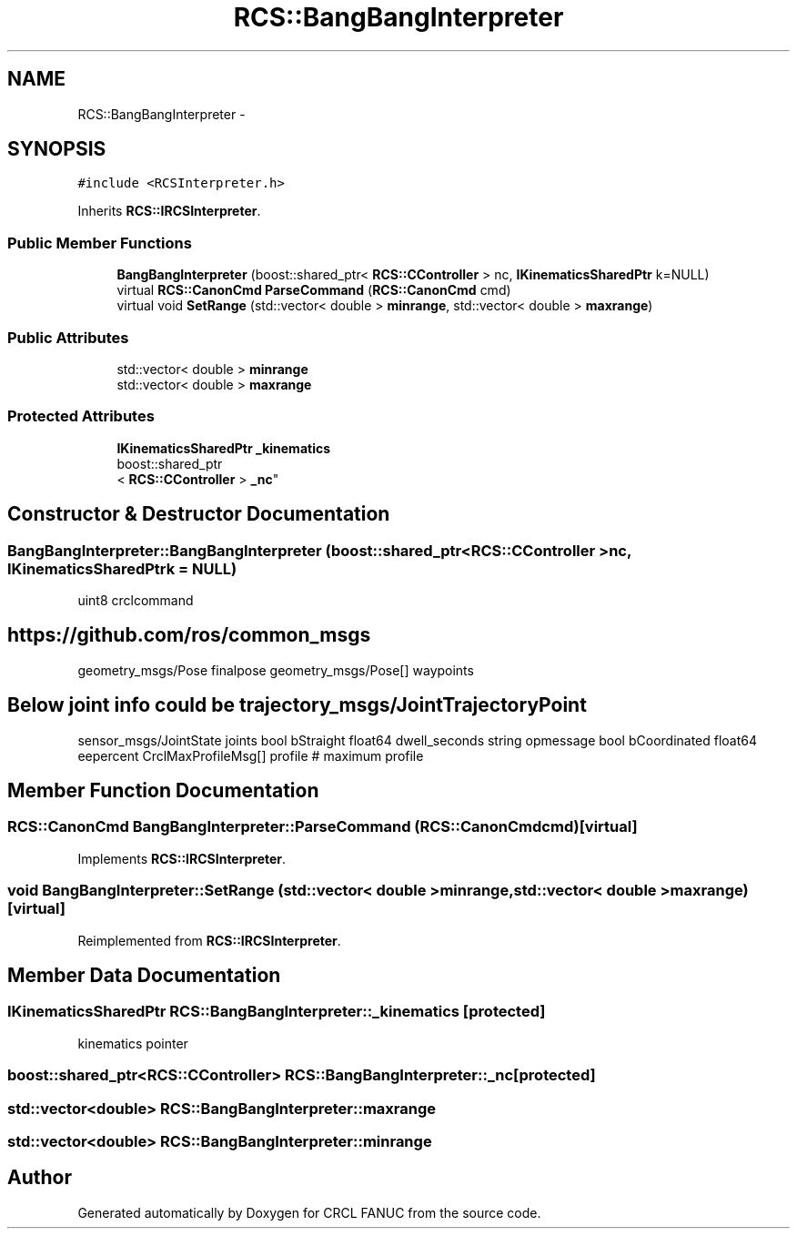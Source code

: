 .TH "RCS::BangBangInterpreter" 3 "Wed Sep 28 2016" "CRCL FANUC" \" -*- nroff -*-
.ad l
.nh
.SH NAME
RCS::BangBangInterpreter \- 
.SH SYNOPSIS
.br
.PP
.PP
\fC#include <RCSInterpreter\&.h>\fP
.PP
Inherits \fBRCS::IRCSInterpreter\fP\&.
.SS "Public Member Functions"

.in +1c
.ti -1c
.RI "\fBBangBangInterpreter\fP (boost::shared_ptr< \fBRCS::CController\fP > nc, \fBIKinematicsSharedPtr\fP k=NULL)"
.br
.ti -1c
.RI "virtual \fBRCS::CanonCmd\fP \fBParseCommand\fP (\fBRCS::CanonCmd\fP cmd)"
.br
.ti -1c
.RI "virtual void \fBSetRange\fP (std::vector< double > \fBminrange\fP, std::vector< double > \fBmaxrange\fP)"
.br
.in -1c
.SS "Public Attributes"

.in +1c
.ti -1c
.RI "std::vector< double > \fBminrange\fP"
.br
.ti -1c
.RI "std::vector< double > \fBmaxrange\fP"
.br
.in -1c
.SS "Protected Attributes"

.in +1c
.ti -1c
.RI "\fBIKinematicsSharedPtr\fP \fB_kinematics\fP"
.br
.ti -1c
.RI "boost::shared_ptr
.br
< \fBRCS::CController\fP > \fB_nc\fP"
.br
.in -1c
.SH "Constructor & Destructor Documentation"
.PP 
.SS "BangBangInterpreter::BangBangInterpreter (boost::shared_ptr< \fBRCS::CController\fP >nc, \fBIKinematicsSharedPtr\fPk = \fCNULL\fP)"
uint8 crclcommand
.PP
.SH "https://github.com/ros/common_msgs"
.PP
.PP
geometry_msgs/Pose finalpose geometry_msgs/Pose[] waypoints 
.SH "Below joint info could be trajectory_msgs/JointTrajectoryPoint"
.PP
.PP
sensor_msgs/JointState joints bool bStraight float64 dwell_seconds string opmessage bool bCoordinated float64 eepercent CrclMaxProfileMsg[] profile # maximum profile 
.SH "Member Function Documentation"
.PP 
.SS "\fBRCS::CanonCmd\fP BangBangInterpreter::ParseCommand (\fBRCS::CanonCmd\fPcmd)\fC [virtual]\fP"

.PP
Implements \fBRCS::IRCSInterpreter\fP\&.
.SS "void BangBangInterpreter::SetRange (std::vector< double >minrange, std::vector< double >maxrange)\fC [virtual]\fP"

.PP
Reimplemented from \fBRCS::IRCSInterpreter\fP\&.
.SH "Member Data Documentation"
.PP 
.SS "\fBIKinematicsSharedPtr\fP RCS::BangBangInterpreter::_kinematics\fC [protected]\fP"
kinematics pointer 
.SS "boost::shared_ptr<\fBRCS::CController\fP> RCS::BangBangInterpreter::_nc\fC [protected]\fP"

.SS "std::vector<double> RCS::BangBangInterpreter::maxrange"

.SS "std::vector<double> RCS::BangBangInterpreter::minrange"


.SH "Author"
.PP 
Generated automatically by Doxygen for CRCL FANUC from the source code\&.
